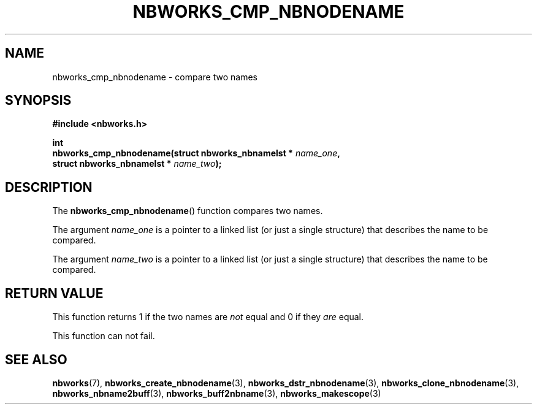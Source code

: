 .TH NBWORKS_CMP_NBNODENAME 3  2013-05-01 "" "Nbworks Manual"
.SH NAME
nbworks_cmp_nbnodename \- compare two names
.SH SYNOPSIS
.nf
.B #include <nbworks.h>
.sp
.BI "int"
.br
.BI "  nbworks_cmp_nbnodename(struct nbworks_nbnamelst * " name_one ","
.br
.BI "                         struct nbworks_nbnamelst * " name_two ");"
.fi
.SH DESCRIPTION
The \fBnbworks_cmp_nbnodename\fP() function compares two names.
.PP
The argument \fIname_one\fP is a pointer to a linked list (or just a
single structure) that describes the name to be compared.
.PP
The argument \fIname_two\fP is a pointer to a linked list (or just a
single structure) that describes the name to be compared.
.SH "RETURN VALUE"
This function returns 1 if the two names are \fInot\fP equal and 0 if
they \fIare\fP equal.
.PP
This function can not fail.
.SH "SEE ALSO"
.BR nbworks (7),
.BR nbworks_create_nbnodename (3),
.BR nbworks_dstr_nbnodename (3),
.BR nbworks_clone_nbnodename (3),
.BR nbworks_nbname2buff (3),
.BR nbworks_buff2nbname (3),
.BR nbworks_makescope (3)
